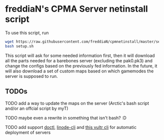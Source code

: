 * freddiaN's CPMA Server netinstall script

To use this script, run

#+BEGIN_SRC bash
wget https://raw.githubusercontent.com/freddiaN/cpmnetinstall/master/setup.sh
bash setup.sh
#+END_SRC

This script will ask for some needed information first, then it will download all the parts needed for a barebones server (excluding the pak0.pk3) and change the configs based on the previously fed information. In the future, it will also download a set of custom maps based on which gamemodes the server is supposed to run.

** TODOs
**** TODO add a way to update the maps on the server (Arctic's bash script and/or an offcial script by myT)
**** TODO maybe even a rewrite in something that isn't bash? :D
**** TODO add support [[https://github.com/digitalocean/doctl][doctl]], [[https://github.com/linode/linode-cli][linode-cli]] and [[https://github.com/JamesClonk/vultr][this vultr cli]] for automatic deployment of servers

